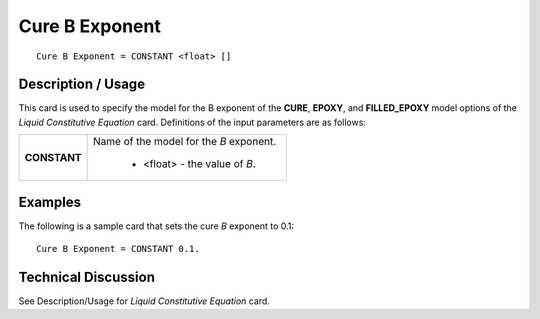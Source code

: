 ***************
Cure B Exponent
***************

::

   Cure B Exponent = CONSTANT <float> []

-----------------------
**Description / Usage**
-----------------------

This card is used to specify the model for the B exponent of the **CURE**, **EPOXY**, and
**FILLED_EPOXY** model options of the *Liquid Constitutive Equation* card.
Definitions of the input parameters are as follows:

+-----------------+------------------------------------------------------------------------------------------------------------+
|**CONSTANT**     |Name of the model for the *B* exponent.                                                                     |
|                 |                                                                                                            |
|                 | * <float> - the value of *B*.                                                                              |
+-----------------+------------------------------------------------------------------------------------------------------------+

------------
**Examples**
------------

The following is a sample card that sets the cure *B* exponent to 0.1:

::

   Cure B Exponent = CONSTANT 0.1.

-------------------------
**Technical Discussion**
-------------------------

See Description/Usage for *Liquid Constitutive Equation* card.



